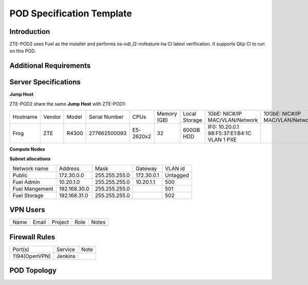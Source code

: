 .. This work is licensed under a Creative Commons Attribution 4.0 International License.
.. http://creativecommons.org/licenses/by/4.0
.. (c) 2016 OPNFV.

.. _pharos_pod:

**************************
POD Specification Template
**************************


Introduction
------------

ZTE-POD2 uses Fuel as the installer and performs os-odl_l2-nofeature-ha CI latest verification. It
supports Qtip CI to run on this POD.


Additional Requirements
-----------------------


Server Specifications
---------------------


**Jump Host**

ZTE-POD2 share the same **Jump Host** with ZTE-POD1:

+----------+--------+-------+---------------+-----------+--------+-----------+-------------------+------------------+-------+
|          |        |       |               |           | Memory | Local     | 1GbE: NIC#/IP     | 10GbE: NIC#/IP   |       |
| Hostname | Vendor | Model | Serial Number | CPUs      | (GB)   | Storage   | MAC/VLAN/Network  | MAC/VLAN/Network | Notes |
+----------+--------+-------+---------------+-----------+--------+-----------+-------------------+------------------+-------+
| Frog     | ZTE    | R4300 | 277662500093  | E5-2620x2 | 32     | 600GB HDD | IF0: 10.20.0.1    |                  |       |
|          |        |       |               |           |        |           | 98:F5:37:E1:B4:1C |                  |       |
|          |        |       |               |           |        |           | VLAN 1            |                  |       |
|          |        |       |               |           |        |           | PXE               |                  |       |
+----------+--------+-------+---------------+-----------+--------+-----------+-------------------+------------------+-------+



**Compute Nodes**

+----------+--------+-------+---------------+-----------+--------+-----------+---------------------+---------------------+-------------------+-------+
|          |        |       |               |           | Memory | Local     | Lights-out network  | 1GbE: NIC#/IP       | 10GbE: NIC#/IP    |       |
| Hostname | Vendor | Model | Serial Number | CPUs      | (GB)   | Storage   | (IPMI): IP/MAC, U/P | MAC/VLAN/Network    | MAC/VLAN/Network  | Notes |
+----------+--------+-------+---------------+-----------+--------+-----------+---------------------+---------------------+-------------------+-------+
| node1    | ZTE    | E9000 | 281498500141  | E5-2680x2 | 128    | 600GB HDD | 129.5.1.9           | enp129s0f0:         | enp2s0f0:         |       |
|          |        |       |               |           |        |           | 3c:da:2a:e8:01:ea   | 3c:da:2a:e8:01:ed   | 3c:da:2a:e9:02:dc |       |
|          |        |       |               |           |        |           | zteroot/superuser   | vlan 500/PXE          | vlan 500/ public  |       |
|          |        |       |               |           |        |           |                     | vlan 501/management | vlan 503/ private |       |
|          |        |       |               |           |        |           |                     |                     | enp132s0f0:       |       |
|          |        |       |               |           |        |           |                     |                     | 3c:da:2a:e9:02:de |       |
|          |        |       |               |           |        |           |                     |                     | vlan 502/ storage |       |
+----------+--------+-------+---------------+-----------+--------+-----------+---------------------+---------------------+-------------------+-------+
| node2    | ZTE    | E9000 | 281498500179  | E5-2680x2 | 128    | 600GB HDD | 129.5.1.10          | enp129s0f0:         | enp2s0f0:         |       |
|          |        |       |               |           |        |           | 3c:da:2a:e8:02:49   | 3c:da:2a:e8:02:4c   | 3c:da:2a:e9:02:d0 |       |
|          |        |       |               |           |        |           | zteroot/superuser   | vlan 500/PXE          | vlan 500/ public  |       |
|          |        |       |               |           |        |           |                     | vlan 501/management | vlan 503/ private |       |
|          |        |       |               |           |        |           |                     |                     | enp132s0f0:       |       |
|          |        |       |               |           |        |           |                     |                     | 3c:da:2a:e9:02:d2 |       |
|          |        |       |               |           |        |           |                     |                     | vlan 502/ storage |       |
+----------+--------+-------+---------------+-----------+--------+-----------+---------------------+---------------------+-------------------+-------+
| node3    | ZTE    | E9000 | 281498500008  | E5-2680x2 | 128    | 600GB HDD | 129.5.1.11          | enp129s0f0:         | enp2s0f0:         |       |
|          |        |       |               |           |        |           | 3c:da:2a:e8:01:a4   | 3c:da:2a:e8:01:a7   | 3c:da:2a:e9:02:ec |       |
|          |        |       |               |           |        |           | zteroot/superuser   | vlan 500/PXE          | vlan 500/ public  |       |
|          |        |       |               |           |        |           |                     | vlan 501/management | vlan 503/ private |       |
|          |        |       |               |           |        |           |                     |                     | enp132s0f0:       |       |
|          |        |       |               |           |        |           |                     |                     | 3c:da:2a:e9:02:ee |       |
|          |        |       |               |           |        |           |                     |                     | vlan 502/ storage |       |
+----------+--------+-------+---------------+-----------+--------+-----------+---------------------+---------------------+-------------------+-------+
| node4    | ZTE    | E9000 | 281498500157  | E5-2680x2 | 128    | 600GB HDD | 129.5.1.12          | enp129s0f0:         | enp2s0f0:         |       |
|          |        |       |               |           |        |           | 3c:da:2a:e8:01:c7   | 3c:da:2a:e8:01:ca   | 3c:da:2a:e9:02:d4 |       |
|          |        |       |               |           |        |           | zteroot/superuser   | vlan 500/PXE          | vlan 500/ public  |       |
|          |        |       |               |           |        |           |                     | vlan 501/management | vlan 503/ private |       |
|          |        |       |               |           |        |           |                     |                     | enp132s0f0:       |       |
|          |        |       |               |           |        |           |                     |                     | 3c:da:2a:e9:02:d6 |       |
|          |        |       |               |           |        |           |                     |                     | vlan 502/ storage |       |
+----------+--------+-------+---------------+-----------+--------+-----------+---------------------+---------------------+-------------------+-------+
| node5    | ZTE    | E9000 | 281498500119  | E5-2680x2 | 128    | 600GB HDD | 129.5.1.13          | enp129s0f0:         | enp2s0f0:         |       |
|          |        |       |               |           |        |           | 3c:da:2a:e8:01:b3   | 3c:da:2a:e8:01:b6   | 3c:da:2a:e9:02:ac |       |
|          |        |       |               |           |        |           | zteroot/superuser   | vlan 500/PXE          | vlan 500/ public  |       |
|          |        |       |               |           |        |           |                     | vlan 501/management | vlan 503/ private |       |
|          |        |       |               |           |        |           |                     |                     | enp132s0f0:       |       |
|          |        |       |               |           |        |           |                     |                     | 3c:da:2a:e9:02:ae |       |
|          |        |       |               |           |        |           |                     |                     | vlan 502/ storage |       |
+----------+--------+-------+---------------+-----------+--------+-----------+---------------------+---------------------+-------------------+-------+

**Subnet allocations**

+----------------+--------------+----------------+-------------+---------+
| Network name   | Address      | Mask           | Gateway     | VLAN id |
+----------------+--------------+----------------+-------------+---------+
| Public         | 172.30.0.0   |  255.255.255.0 | 172.30.0.1  | Untagged|
+----------------+--------------+----------------+-------------+---------+
| Fuel Admin     | 10.20.1.0    |  255.255.255.0 | 10.20.1.1   | 500     |
+----------------+--------------+----------------+-------------+---------+
| Fuel Mangement | 192.168.30.0 |  255.255.255.0 |             | 501     |
+----------------+--------------+----------------+-------------+---------+
| Fuel Storage   | 192.168.31.0 |  255.255.255.0 |             | 502     |
+----------------+--------------+----------------+-------------+---------+

VPN Users
---------

+--------------+--------------+--------------+--------------+--------------+
| Name         | Email        | Project      | Role         | Notes        |
+--------------+--------------+--------------+--------------+--------------+
|              |              |              |              |              |
+--------------+--------------+--------------+--------------+--------------+


Firewall Rules
--------------

+---------------+---------+------+
| Port(s)       | Service | Note |
+---------------+---------+------+
| 1194(OpenVPN) | Jenkins |      |
+---------------+---------+------+


POD Topology
------------

.. image:: ./zte_nj_lab.png
   :alt: POD diagram not found
